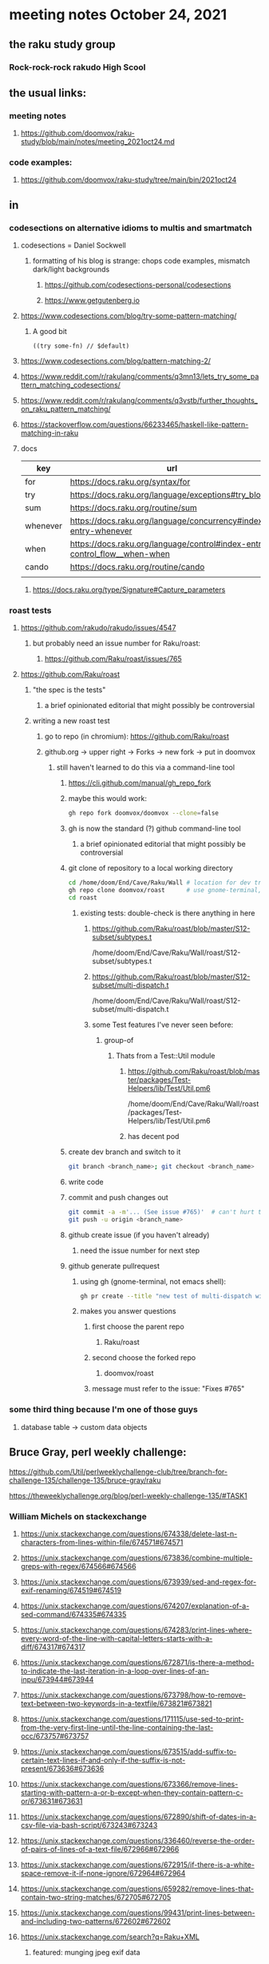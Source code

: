 * meeting notes October 24, 2021                                      
** the raku study group
*** Rock-rock-rock rakudo High Scool
** the usual links:
*** meeting notes
**** https://github.com/doomvox/raku-study/blob/main/notes/meeting_2021oct24.md
*** code examples:
**** https://github.com/doomvox/raku-study/tree/main/bin/2021oct24
** in
*** codesections on alternative idioms to multis and smartmatch
**** codesections = Daniel Sockwell
***** formatting of his blog is strange: chops code examples, mismatch dark/light backgrounds
****** https://github.com/codesections-personal/codesections
****** https://www.getgutenberg.io

**** https://www.codesections.com/blog/try-some-pattern-matching/
***** A good bit
#+BEGIN_SRC perl6
((try some-fn) // $default)
#+END_SRC
**** https://www.codesections.com/blog/pattern-matching-2/
**** https://www.reddit.com/r/rakulang/comments/q3mn13/lets_try_some_pattern_matching_codesections/
**** https://www.reddit.com/r/rakulang/comments/q3vstb/further_thoughts_on_raku_pattern_matching/

**** https://stackoverflow.com/questions/66233465/haskell-like-pattern-matching-in-raku

**** docs
| key      | url                                                                        |   |
|----------+----------------------------------------------------------------------------+---|
| for      | https://docs.raku.org/syntax/for                                           |   |
| try      | https://docs.raku.org/language/exceptions#try_blocks                       |   |
| sum      | https://docs.raku.org/routine/sum                                          |   |
| whenever | https://docs.raku.org/language/concurrency#index-entry-whenever            |   |
| when     | https://docs.raku.org/language/control#index-entry-control_flow__when-when |   |
| cando    | https://docs.raku.org/routine/cando                                        |   |
|          |                                                                            |   |

***** https://docs.raku.org/type/Signature#Capture_parameters

*** roast tests
**** https://github.com/rakudo/rakudo/issues/4547
***** but probably need an issue number for Raku/roast:
****** https://github.com/Raku/roast/issues/765
**** https://github.com/Raku/roast
***** "the spec is the tests"
****** a brief opinionated editorial that might possibly be controversial
***** writing a new roast test
****** go to repo (in chromium): https://github.com/Raku/roast
****** github.org -> upper right -> Forks -> new fork -> put in doomvox
******* still haven't learned to do this via a command-line tool
******** https://cli.github.com/manual/gh_repo_fork
******** maybe this would work:
#+BEGIN_SRC sh
gh repo fork doomvox/doomvox --clone=false
#+END_SRC
******** gh is now the standard (?) github command-line tool
********* a brief opinionated editorial that might possibly be controversial

******** git clone of repository to a local working directory
#+BEGIN_SRC sh
cd /home/doom/End/Cave/Raku/Wall # location for dev trees
gh repo clone doomvox/roast      # use gnome-terminal, not emacs shell 
cd roast
#+END_SRC

********* existing tests: double-check is there anything in here
********** https://github.com/Raku/roast/blob/master/S12-subset/subtypes.t
/home/doom/End/Cave/Raku/Wall/roast/S12-subset/subtypes.t
********** https://github.com/Raku/roast/blob/master/S12-subset/multi-dispatch.t
/home/doom/End/Cave/Raku/Wall/roast/S12-subset/multi-dispatch.t

********** some Test features I've never seen before:
*********** group-of
************ Thats from a Test::Util module
************* https://github.com/Raku/roast/blob/master/packages/Test-Helpers/lib/Test/Util.pm6
/home/doom/End/Cave/Raku/Wall/roast/packages/Test-Helpers/lib/Test/Util.pm6
************* has decent pod

******** create dev branch and switch to it
#+BEGIN_SRC sh
git branch <branch_name>; git checkout <branch_name>
#+END_SRC

******** write code

******** commit and push changes out
#+BEGIN_SRC sh
git commit -a -m'... (See issue #765)'  # can't hurt to include issue number
git push -u origin <branch_name>
#+END_SRC

******** github create issue (if you haven't already)
********* need the issue number for next step
******** github generate pullrequest
********* using gh (gnome-terminal, not emacs shell):
#+BEGIN_SRC sh
gh pr create --title "new test of multi-dispatch with where clauses" --body "Fixes #765"
#+END_SRC
********* makes you answer questions
********** first choose the parent repo
*********** Raku/roast 
********** second choose the forked repo
*********** doomvox/roast
********** message must refer to the issue: "Fixes #765" 

*** some third thing because I'm one of those guys
**** database table -> custom data objects

** Bruce Gray, perl weekly challenge:
**** https://github.com/Util/perlweeklychallenge-club/tree/branch-for-challenge-135/challenge-135/bruce-gray/raku
**** https://theweeklychallenge.org/blog/perl-weekly-challenge-135/#TASK1





*** William Michels on stackexchange
**** https://unix.stackexchange.com/questions/674338/delete-last-n-characters-from-lines-within-file/674571#674571
**** https://unix.stackexchange.com/questions/673836/combine-multiple-greps-with-regex/674566#674566
**** https://unix.stackexchange.com/questions/673939/sed-and-regex-for-exif-renaming/674519#674519
**** https://unix.stackexchange.com/questions/674207/explanation-of-a-sed-command/674335#674335
**** https://unix.stackexchange.com/questions/674283/print-lines-where-every-word-of-the-line-with-capital-letters-starts-with-a-diff/674317#674317
**** https://unix.stackexchange.com/questions/672871/is-there-a-method-to-indicate-the-last-iteration-in-a-loop-over-lines-of-an-inpu/673944#673944
**** https://unix.stackexchange.com/questions/673798/how-to-remove-text-between-two-keywords-in-a-textfile/673821#673821
**** https://unix.stackexchange.com/questions/171115/use-sed-to-print-from-the-very-first-line-until-the-line-containing-the-last-occ/673757#673757
**** https://unix.stackexchange.com/questions/673515/add-suffix-to-certain-text-lines-if-and-only-if-the-suffix-is-not-present/673636#673636
**** https://unix.stackexchange.com/questions/673366/remove-lines-starting-with-pattern-a-or-b-except-when-they-contain-pattern-c-or/673631#673631
**** https://unix.stackexchange.com/questions/672890/shift-of-dates-in-a-csv-file-via-bash-script/673243#673243
**** https://unix.stackexchange.com/questions/336460/reverse-the-order-of-pairs-of-lines-of-a-text-file/672966#672966
**** https://unix.stackexchange.com/questions/672915/if-there-is-a-white-space-remove-it-if-none-ignore/672964#672964
**** https://unix.stackexchange.com/questions/659282/remove-lines-that-contain-two-string-matches/672705#672705
**** https://unix.stackexchange.com/questions/99431/print-lines-between-and-including-two-patterns/672602#672602
**** https://unix.stackexchange.com/search?q=Raku+XML
***** featured: munging jpeg exif data
****** https://unix.stackexchange.com/questions/673939/sed-and-regex-for-exif-renaming/674519#674519
******* https://docs.raku.org/routine/subst#Adverbs




** announcements
*** the ephemeral miniconf: nov 18 2021
**** https://dev.to/thibaultduponchelle/the-ephemeral-miniconf-292j
** next meeting
*** next meeting: Nov 07, 2021
